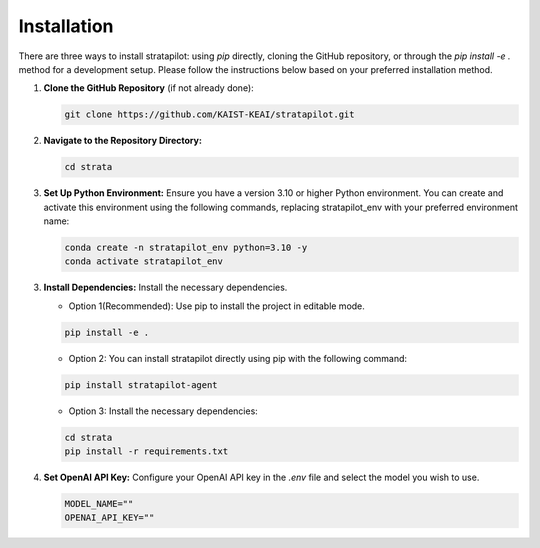 Installation
========================

There are three ways to install stratapilot: using `pip` directly, cloning the GitHub repository, or through the `pip install -e .` method for a development setup. Please follow the instructions below based on your preferred installation method.

1. **Clone the GitHub Repository** (if not already done):

   .. code-block:: shell

      git clone https://github.com/KAIST-KEAI/stratapilot.git

2. **Navigate to the Repository Directory:**

   .. code-block:: shell

      cd strata

3. **Set Up Python Environment:** Ensure you have a version 3.10 or higher Python environment. You can create and activate this environment using the following commands, replacing stratapilot_env with your preferred environment name:

   .. code-block:: shell

      conda create -n stratapilot_env python=3.10 -y
      conda activate stratapilot_env

3. **Install Dependencies:**  Install the necessary dependencies.

   - Option 1(Recommended): Use pip to install the project in editable mode.

   .. code-block:: shell

      pip install -e .

   - Option 2: You can install stratapilot directly using pip with the following command:

   .. code-block:: shell

      pip install stratapilot-agent
   
   - Option 3: Install the necessary dependencies:
   
   .. code-block:: shell

      cd strata
      pip install -r requirements.txt

4. **Set OpenAI API Key:** Configure your OpenAI API key in the `.env` file and select the model you wish to use.

   .. code-block:: shell

      MODEL_NAME=""
      OPENAI_API_KEY=""